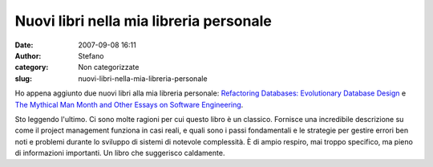 Nuovi libri nella mia libreria personale
########################################
:date: 2007-09-08 16:11
:author: Stefano
:category: Non categorizzate
:slug: nuovi-libri-nella-mia-libreria-personale

Ho appena aggiunto due nuovi libri alla mia libreria personale:
`Refactoring Databases: Evolutionary Database
Design <http://www.amazon.co.uk/Refactoring-Databases-Evolutionary-Addison-Wesley-Signature/dp/0321293533>`_
e `The Mythical Man Month and Other Essays on Software
Engineering <http://www.amazon.co.uk/Mythical-Month-Essays-Software-Engineering/dp/0201835959>`_.

Sto leggendo l'ultimo. Ci sono molte ragioni per cui questo libro è un
classico. Fornisce una incredibile descrizione su come il project
management funziona in casi reali, e quali sono i passi fondamentali e
le strategie per gestire errori ben noti e problemi durante lo sviluppo
di sistemi di notevole complessità. È di ampio respiro, mai troppo
specifico, ma pieno di informazioni importanti. Un libro che suggerisco
caldamente.
